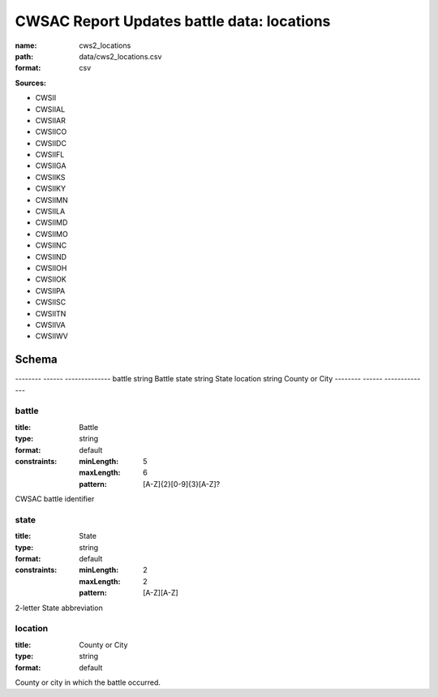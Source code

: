 ###########################################
CWSAC Report Updates battle data: locations
###########################################

:name: cws2_locations
:path: data/cws2_locations.csv
:format: csv



**Sources:**

- CWSII

- CWSIIAL

- CWSIIAR

- CWSIICO

- CWSIIDC

- CWSIIFL

- CWSIIGA

- CWSIIKS

- CWSIIKY

- CWSIIMN

- CWSIILA

- CWSIIMD

- CWSIIMO

- CWSIINC

- CWSIIND

- CWSIIOH

- CWSIIOK

- CWSIIPA

- CWSIISC

- CWSIITN

- CWSIIVA

- CWSIIWV

Schema
======

--------  ------  --------------
battle    string  Battle
state     string  State
location  string  County or City
--------  ------  --------------

battle
------

:title: Battle
:type: string
:format: default
:constraints:
    
    :minLength: 5
    :maxLength: 6
    
    :pattern: [A-Z]{2}[0-9]{3}[A-Z]?
    
    
         


CWSAC battle identifier


       
state
-----

:title: State
:type: string
:format: default
:constraints:
    
    :minLength: 2
    :maxLength: 2
    
    :pattern: [A-Z][A-Z]
    
    
         


2-letter State abbreviation


       
location
--------

:title: County or City
:type: string
:format: default


County or city in which the battle occurred.


       


